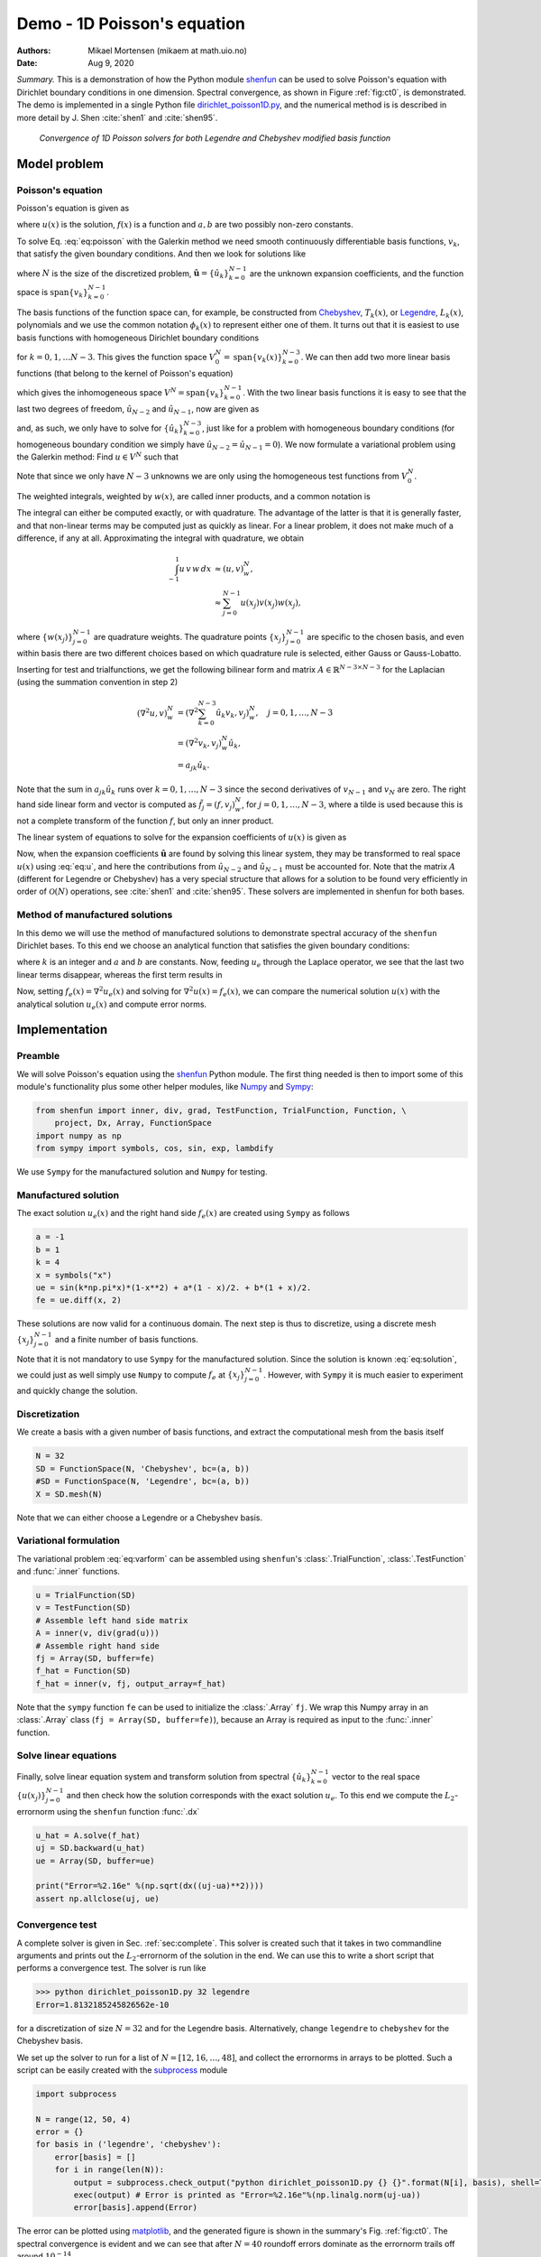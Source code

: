 .. Automatically generated Sphinx-extended reStructuredText file from DocOnce source
   (https://github.com/hplgit/doconce/)

.. Document title:

Demo - 1D Poisson's equation
%%%%%%%%%%%%%%%%%%%%%%%%%%%%

:Authors: Mikael Mortensen (mikaem at math.uio.no)
:Date: Aug 9, 2020

*Summary.* This is a demonstration of how the Python module `shenfun <https://github.com/spectralDNS/shenfun>`__ can be used to solve Poisson's
equation with Dirichlet boundary conditions in one dimension. Spectral convergence, as
shown in Figure :ref:`fig:ct0`, is demonstrated.
The demo is implemented in
a single Python file `dirichlet_poisson1D.py <https://github.com/spectralDNS/shenfun/blob/master/demo/dirichlet_poisson1D.py>`__, and
the numerical method is is described in more detail by J. Shen :cite:`shen1` and :cite:`shen95`.

.. _fig:ct0:

.. figure:: https://rawgit.com/spectralDNS/spectralutilities/master/figures/poisson1D_errornorm.png

   *Convergence of 1D Poisson solvers for both Legendre and Chebyshev modified basis function*

Model problem
=============
Poisson's equation
------------------

Poisson's equation is given as

.. math::
   :label: eq:poisson


        \nabla^2 u(x) = f(x) \quad \text{for }\, x \in [-1, 1],


.. math::
   :label: _auto1


        u(-1)=a, u(1)=b, \notag



where :math:`u(x)` is the solution, :math:`f(x)` is a function and :math:`a, b` are two possibly
non-zero constants.

To solve Eq. :eq:`eq:poisson` with the Galerkin method we need smooth continuously
differentiable basis functions, :math:`v_k`, that satisfy the given boundary conditions.
And then we look for solutions like

.. math::
   :label: eq:u


        u(x) = \sum_{k=0}^{N-1} \hat{u}_k v_k(x),


where :math:`N` is the size of the discretized problem,
:math:`\hat{\mathbf{u}} = \{\hat{u}_k\}_{k=0}^{N-1}` are the unknown expansion
coefficients, and the function space is :math:`\text{span}\{v_k\}_{k=0}^{N-1}`.

The basis functions of the function space can, for example,  be constructed from
`Chebyshev <https://en.wikipedia.org/wiki/Chebyshev_polynomials>`__, :math:`T_k(x)`, or
`Legendre <https://en.wikipedia.org/wiki/Legendre_polynomials>`__, :math:`L_k(x)`, polynomials
and we use the common notation :math:`\phi_k(x)` to represent either one of them. It turns out that
it is easiest to use basis functions with homogeneous Dirichlet boundary conditions

.. math::
   :label: _auto2


        v_k(x) = \phi_k(x) - \phi_{k+2}(x),



for :math:`k=0, 1, \ldots N-3`. This gives the function space
:math:`V^N_0 = \text{span}\{v_k(x)\}_{k=0}^{N-3}`.
We can then add two more linear basis functions (that belong to the kernel of Poisson's equation)

.. math::
   :label: _auto3


        v_{N-2} = \frac{1}{2}(\phi_0 - \phi_1),



.. math::
   :label: _auto4


        v_{N-1} = \frac{1}{2}(\phi_0 + \phi_1).



which gives the inhomogeneous space :math:`V^N = \text{span}\{v_k\}_{k=0}^{N-1}`.
With the two linear basis functions it is easy to see that the last two degrees
of freedom, :math:`\hat{u}_{N-2}` and :math:`\hat{u}_{N-1}`, now are given as

.. math::
   :label: eq:dirichleta


        u(-1) = \sum_{k=0}^{N-1} \hat{u}_k v_k(-1) = \hat{u}_{N-2} = a,



.. math::
   :label: eq:dirichletb


        u(+1) = \sum_{k=0}^{N-1} \hat{u}_k v_k(+1) = \hat{u}_{N-1} = b,



and, as such, we only have to solve for :math:`\{\hat{u}_k\}_{k=0}^{N-3}`, just like
for a problem with homogeneous boundary conditions (for homogeneous boundary condition
we simply have :math:`\hat{u}_{N-2} = \hat{u}_{N-1} = 0`).
We now formulate a variational problem using the Galerkin method: Find :math:`u \in V^N` such that

.. math::
   :label: eq:varform


        \int_{-1}^1 \nabla^2 u \, v \, w\, dx = \int_{-1}^1 f \, v\, w\, dx \quad \forall v \, \in \, V^N_0.


Note that since we only have :math:`N-3` unknowns we are only using the homogeneous test
functions from :math:`V^N_0`.

The weighted integrals, weighted by :math:`w(x)`, are called inner products, and a
common notation is

.. math::
   :label: _auto5


        \int_{-1}^1 u \, v \, w\, dx = \left( u, v\right)_w.



The integral can either be computed exactly, or with quadrature. The advantage
of the latter is that it is generally faster, and that non-linear terms may be
computed just as quickly as linear. For a linear problem, it does not make much
of a difference, if any at all. Approximating the integral with quadrature, we
obtain

.. math::
        \begin{align*}
        \int_{-1}^1 u \, v \, w\, dx &\approx \left( u, v \right)_w^N, \\
        &\approx \sum_{j=0}^{N-1} u(x_j) v(x_j) w(x_j),
        \end{align*}

where :math:`\{w(x_j)\}_{j=0}^{N-1}` are quadrature weights.
The quadrature points :math:`\{x_j\}_{j=0}^{N-1}`
are specific to the chosen basis, and even within basis there are two different
choices based on which quadrature rule is selected, either Gauss or Gauss-Lobatto.

Inserting for test and trialfunctions, we get the following bilinear form and
matrix :math:`A\in\mathbb{R}^{N-3\times N-3}` for the Laplacian (using the
summation convention in step 2)

.. math::
        \begin{align*}
        \left( \nabla^2u, v \right)_w^N &= \left( \nabla^2\sum_{k=0}^{N-3}\hat{u}_k v_{k}, v_j \right)_w^N, \quad j=0,1,\ldots, N-3\\
            &= \left(\nabla^2 v_{k}, v_j \right)_w^N \hat{u}_k, \\
            &= a_{jk} \hat{u}_k.
        \end{align*}

Note that the sum in :math:`a_{jk} \hat{u}_{k}` runs over :math:`k=0, 1, \ldots, N-3` since
the second derivatives of :math:`v_{N-1}` and :math:`v_{N}` are zero.
The right hand side linear form and vector is computed as :math:`\tilde{f}_j = (f,
v_j)_w^N`, for :math:`j=0,1,\ldots, N-3`, where a tilde is used because this is not
a complete transform of the function :math:`f`, but only an inner product.

The linear system of equations to solve for the expansion coefficients
of :math:`u(x)` is given as

.. math::
   :label: _auto6


        A \hat{\mathbf{u}} = \tilde{\mathbf{f}}.



Now, when the expansion coefficients :math:`\hat{\mathbf{u}}` are found by
solving this linear system, they may be
transformed to real space :math:`u(x)` using :eq:`eq:u`, and here the contributions
from :math:`\hat{u}_{N-2}` and :math:`\hat{u}_{N-1}` must be accounted for. Note that the matrix
:math:`A` (different for Legendre or Chebyshev) has a very special structure that
allows for a solution to be found very efficiently in order of :math:`\mathcal{O}(N)`
operations, see :cite:`shen1` and :cite:`shen95`. These solvers are implemented in
shenfun for both bases.

Method of manufactured solutions
--------------------------------

In this demo we will use the method of manufactured
solutions to demonstrate spectral accuracy of the ``shenfun`` Dirichlet bases. To
this end we choose an analytical function that satisfies the given boundary
conditions:

.. math::
   :label: eq:u_e


        u_e(x) = \sin(k\pi x)(1-x^2) + a(1-x)/2 + b(1+x)/2,


where :math:`k` is an integer and :math:`a` and :math:`b` are constants. Now, feeding :math:`u_e` through
the Laplace operator, we see that the last two linear terms disappear, whereas the
first term results in

.. math::
   :label: _auto7


         \nabla^2 u_e(x) = \frac{d^2 u_e}{dx^2},



.. math::
   :label: eq:solution


                          = -4k \pi x \cos(k\pi x) - 2\sin(k\pi x) - k^2 \pi^2 (1 -
        x^2) \sin(k \pi x).


Now, setting :math:`f_e(x) = \nabla^2 u_e(x)` and solving for :math:`\nabla^2 u(x) = f_e(x)`,
we can compare the numerical solution :math:`u(x)` with the analytical solution :math:`u_e(x)`
and compute error norms.

Implementation
==============

Preamble
--------

We will solve Poisson's equation using the `shenfun <https://github.com/spectralDNS/shenfun>`__ Python module. The first thing needed
is then to import some of this module's functionality
plus some other helper modules, like `Numpy <https://numpy.org>`__ and `Sympy <https://sympy.org>`__:

.. code-block:: python

    from shenfun import inner, div, grad, TestFunction, TrialFunction, Function, \
        project, Dx, Array, FunctionSpace
    import numpy as np
    from sympy import symbols, cos, sin, exp, lambdify

We use ``Sympy`` for the manufactured solution and ``Numpy`` for testing.

Manufactured solution
---------------------

The exact solution :math:`u_e(x)` and the right hand side :math:`f_e(x)` are created using
``Sympy`` as follows

.. code-block:: python

    a = -1
    b = 1
    k = 4
    x = symbols("x")
    ue = sin(k*np.pi*x)*(1-x**2) + a*(1 - x)/2. + b*(1 + x)/2.
    fe = ue.diff(x, 2)


These solutions are now valid for a continuous domain. The next step is thus to
discretize, using a discrete mesh :math:`\{x_j\}_{j=0}^{N-1}` and a finite number of
basis functions.

Note that it is not mandatory to use ``Sympy`` for the manufactured solution. Since the
solution is known :eq:`eq:solution`, we could just as well simply use ``Numpy``
to compute :math:`f_e` at :math:`\{x_j\}_{j=0}^{N-1}`. However, with ``Sympy`` it is much
easier to experiment and quickly change the solution.

Discretization
--------------

We create a basis with a given number of basis functions, and extract the computational
mesh from the basis itself

.. code-block:: python

    N = 32
    SD = FunctionSpace(N, 'Chebyshev', bc=(a, b))
    #SD = FunctionSpace(N, 'Legendre', bc=(a, b))
    X = SD.mesh(N)

Note that we can either choose a Legendre or a Chebyshev basis.

Variational formulation
-----------------------

The variational problem :eq:`eq:varform` can be assembled using ``shenfun``'s
:class:`.TrialFunction`, :class:`.TestFunction` and :func:`.inner` functions.

.. code-block:: python

    u = TrialFunction(SD)
    v = TestFunction(SD)
    # Assemble left hand side matrix
    A = inner(v, div(grad(u)))
    # Assemble right hand side
    fj = Array(SD, buffer=fe)
    f_hat = Function(SD)
    f_hat = inner(v, fj, output_array=f_hat)

Note that the ``sympy`` function ``fe`` can be used to initialize the :class:`.Array`
``fj``. We wrap this Numpy array in an :class:`.Array` class
(``fj = Array(SD, buffer=fe)``), because an Array
is required as input to the :func:`.inner` function.

Solve linear equations
----------------------

Finally, solve linear equation system and transform solution from spectral
:math:`\{\hat{u}_k\}_{k=0}^{N-1}` vector to the real space :math:`\{u(x_j)\}_{j=0}^{N-1}`
and then check how the solution corresponds with the exact solution :math:`u_e`.
To this end we compute the :math:`L_2`-errornorm using the ``shenfun`` function
:func:`.dx`

.. code-block:: python

    u_hat = A.solve(f_hat)
    uj = SD.backward(u_hat)
    ue = Array(SD, buffer=ue)

    print("Error=%2.16e" %(np.sqrt(dx((uj-ua)**2))))
    assert np.allclose(uj, ue)

Convergence test
----------------

A complete solver is given in Sec. :ref:`sec:complete`. This solver is created
such that it takes in two commandline arguments and prints out the
:math:`L_2`-errornorm of the solution in the end. We can use this to write a short
script that performs a convergence test. The solver is run like

.. code-block:: text

    >>> python dirichlet_poisson1D.py 32 legendre
    Error=1.8132185245826562e-10

for a discretization of size :math:`N=32` and for the Legendre basis. Alternatively,
change ``legendre`` to ``chebyshev`` for the Chebyshev basis.

We set up the solver to run for a list of :math:`N=[12, 16, \ldots, 48]`, and collect
the errornorms in arrays to be plotted. Such a script can be easily created
with the `subprocess <https://docs.python.org/3/library/subprocess.html>`__ module

.. code-block:: python

    import subprocess

    N = range(12, 50, 4)
    error = {}
    for basis in ('legendre', 'chebyshev'):
        error[basis] = []
        for i in range(len(N)):
            output = subprocess.check_output("python dirichlet_poisson1D.py {} {}".format(N[i], basis), shell=True)
            exec(output) # Error is printed as "Error=%2.16e"%(np.linalg.norm(uj-ua))
            error[basis].append(Error)

The error can be plotted using `matplotlib <https://matplotlib.org>`__, and the generated figure is shown in the summary's Fig. :ref:`fig:ct0`. The spectral convergence is evident and we can see that after :math:`N=40` roundoff errors dominate as the errornorm trails off around :math:`10^{-14}`.

.. code-block:: python

    import matplotlib.pyplot as plt
    plt.figure(figsize=(6, 4))
    for basis, col in zip(('legendre', 'chebyshev'), ('r', 'b')):
        plt.semilogy(N, error[basis], col, linewidth=2)
    plt.title('Convergence of Poisson solvers 1D')
    plt.xlabel('N')
    plt.ylabel('Error norm')
    plt.savefig('poisson1D_errornorm.png')
    plt.legend(('Legendre', 'Chebyshev'))
    plt.show()

.. FIGURE: [poisson1D_errornorm.png] Convergence test of Legendre and Chebyshev 1D Poisson solvers.

.. _sec:complete:

Complete solver
---------------
A complete solver, that can use either Legendre or Chebyshev bases, chosen as a
command-line argument, can be found `here <https://github.com/spectralDNS/shenfun/blob/master/demo/dirichlet_poisson1D.py>`__.

.. ======= Bibliography =======
